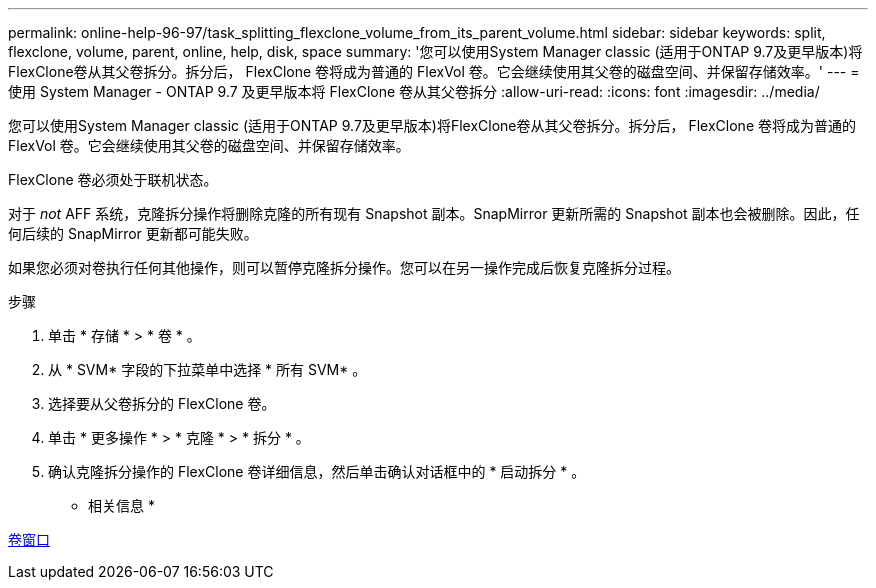 ---
permalink: online-help-96-97/task_splitting_flexclone_volume_from_its_parent_volume.html 
sidebar: sidebar 
keywords: split, flexclone, volume, parent, online, help, disk, space 
summary: '您可以使用System Manager classic (适用于ONTAP 9.7及更早版本)将FlexClone卷从其父卷拆分。拆分后， FlexClone 卷将成为普通的 FlexVol 卷。它会继续使用其父卷的磁盘空间、并保留存储效率。' 
---
= 使用 System Manager - ONTAP 9.7 及更早版本将 FlexClone 卷从其父卷拆分
:allow-uri-read: 
:icons: font
:imagesdir: ../media/


[role="lead"]
您可以使用System Manager classic (适用于ONTAP 9.7及更早版本)将FlexClone卷从其父卷拆分。拆分后， FlexClone 卷将成为普通的 FlexVol 卷。它会继续使用其父卷的磁盘空间、并保留存储效率。

FlexClone 卷必须处于联机状态。

对于 _not_ AFF 系统，克隆拆分操作将删除克隆的所有现有 Snapshot 副本。SnapMirror 更新所需的 Snapshot 副本也会被删除。因此，任何后续的 SnapMirror 更新都可能失败。

如果您必须对卷执行任何其他操作，则可以暂停克隆拆分操作。您可以在另一操作完成后恢复克隆拆分过程。

.步骤
. 单击 * 存储 * > * 卷 * 。
. 从 * SVM* 字段的下拉菜单中选择 * 所有 SVM* 。
. 选择要从父卷拆分的 FlexClone 卷。
. 单击 * 更多操作 * > * 克隆 * > * 拆分 * 。
. 确认克隆拆分操作的 FlexClone 卷详细信息，然后单击确认对话框中的 * 启动拆分 * 。


* 相关信息 *

xref:reference_volumes_window.adoc[卷窗口]
